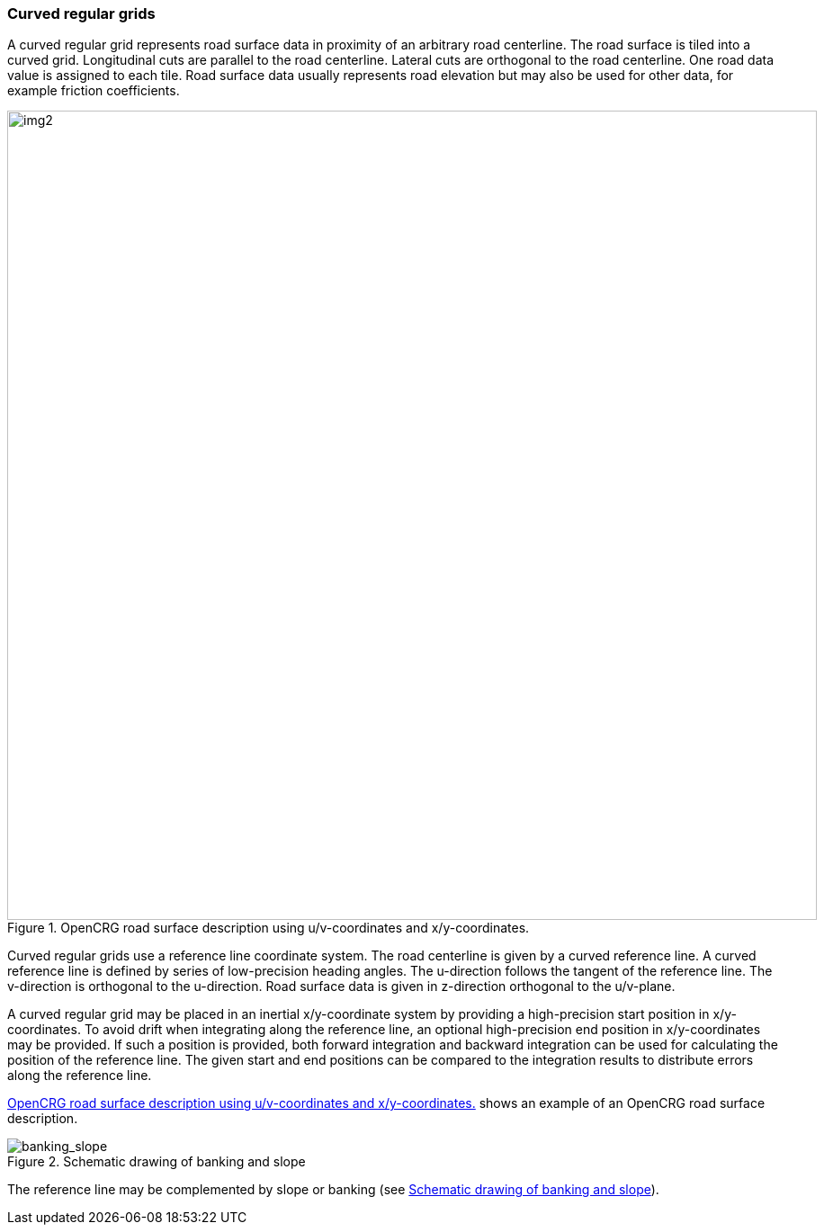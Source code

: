 === Curved regular grids
:imagesdir: images/
:stem: latexmath

A curved regular grid represents road surface data in proximity of an arbitrary road centerline. The road surface is tiled into a curved grid. Longitudinal cuts are parallel to the road centerline. Lateral cuts are orthogonal to the road centerline. One road data value is assigned to each tile. Road surface data usually represents road elevation but may also be used for other data, for example friction coefficients.

[[image-opencrg_introductory_example]]
image::opencrg_introductory_example.png[img2, 900, title = "OpenCRG road surface description using u/v-coordinates and x/y-coordinates."]

Curved regular grids use a reference line coordinate system. The road centerline is given by a curved reference line. A curved reference line is defined by series of low-precision heading angles. The u-direction follows the tangent of the reference line. The v-direction is orthogonal to the u-direction. Road surface data is given in z-direction orthogonal to the u/v-plane.

A curved regular grid may be placed in an inertial x/y-coordinate system by providing a high-precision start position in x/y-coordinates. To avoid drift when integrating along the reference line, an optional high-precision end position in x/y-coordinates may be provided. If such a position is provided, both forward integration and backward integration can be used for calculating the position of the reference line. The given start and end positions can be compared to the integration results to distribute errors along the reference line.

<<image-opencrg_introductory_example>> shows an example of an OpenCRG road surface description.

// TODO add an image
[[image-banking_slope]]
image::banking_slope.png[banking_slope, title="Schematic drawing of banking and slope"]

The reference line may be complemented by slope or banking (see <<image-banking_slope>>).